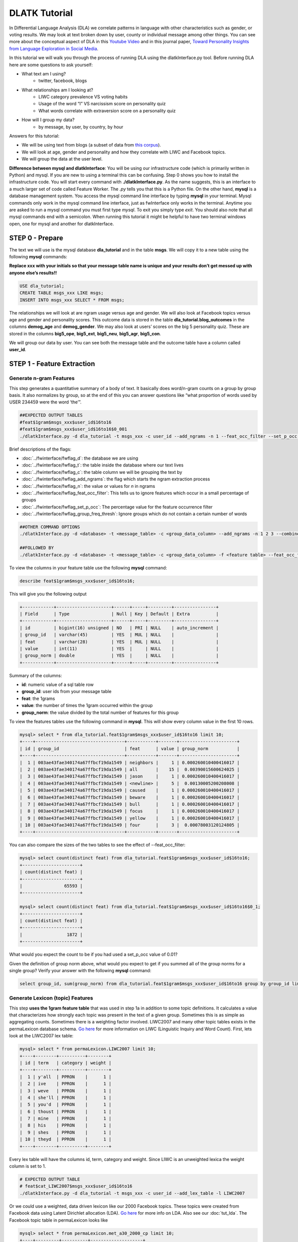 .. _tut_dla:
==============
DLATK Tutorial
==============

In Differential Language Analysis (DLA) we correlate patterns in language with other characteristics such as gender, or voting results.  We may look at text broken down by user, county or individual message among other things.  You can see more about the conceptual aspect of DLA in this `Youtube Video <https://www.google.com/url?q=https%3A%2F%2Fwww.youtube.com%2Fwatch%3Fv%3DZdTeDED9h-w>`_ and in this journal paper, `Toward Personality Insights from Language Exploration in Social Media <http://wwbp.org/papers/sam2013-dla.pdf>`_.

In this tutorial we will walk you through the process of running DLA using the dlatkInterface.py tool. Before running DLA here are some questions to ask yourself:

* What text am I using?
	* twitter, facebook, blogs
* What relationships am I looking at?
	* LIWC category prevalence VS voting habits
	* Usage of the word “I” VS narcissism score on personality quiz
	* What words correlate with extraversion score on a personality quiz
* How will I group my data?
	* by message, by user, by country, by hour

Answers for this tutorial:

* We will be using text from blogs (a subset of data from `this corpus <http://u.cs.biu.ac.il/~koppel/BlogCorpus.htm>`_).
* We will look at age, gender and personality and how they correlate with LIWC and Facebook topics.
* We will group the data at the user level. 

**Difference between mysql and dlatkInterface**: You will be using our infrastructure code (which is primarily written in Python) and mysql. If you are new to using a terminal this can be confusing. Step 0 shows you how to install the infrastructure code. You will start every command with **./dlatkInterface.py**. As the name suggests, this is an interface to a much larger set of code called Feature Worker. The *.py* tells you that this is a Python file. On the other hand, **mysql** is a database management system. You access the mysql command line interface by typing **mysql** in your terminal. Mysql commands only work in the mysql command line interface, just as fwInterface only works in the terminal. Anytime you are asked to run a mysql command you must first type *mysql*. To exit you simply type *exit*. You should also note that all mysql commands end with a semicolon. When running this tutorial it might be helpful to have two terminal windows open, one for mysql and another for dlatkInterface. 

STEP 0 - Prepare
================

The text we will use is the mysql database **dla_tutorial** and in the table **msgs**.  We will copy it to a new table using the following **mysql** commands:	

**Replace xxx with your initials so that your message table name is unique and your results don’t get messed up with anyone else’s results!!** 

.. code-block:: mysql

 USE dla_tutorial;
 CREATE TABLE msgs_xxx LIKE msgs; 
 INSERT INTO msgs_xxx SELECT * FROM msgs;

The relationships we will look at are ngram usage versus age and gender.  We will also look at Facebook topics versus age and gender and personality scores.  This outcome data is stored in the table **dla_tutorial.blog_outcomes** in the columns **demog_age** and  **demog_gender**.  We may also look at users’ scores on the big 5 personality quiz.  These are stored in the columns **big5_ope**, **big5_ext**, **big5_neu**, **big5_agr**, **big5_con**. 

We will group our data by user. You can see both the message table and the outcome table have a column called **user_id**. 

STEP 1 - Feature Extraction
===========================

Generate n-gram Features
------------------------
This step generates a quantitative summary of a body of text.  It basically does word/n-gram counts on a group by group basis.  It also normalizes by group, so at the end of this you can answer questions like “what proportion of words used by USER 234459 were the word ‘the’”.

.. code-block:: bash

	##EXPECTED OUTPUT TABLES 
	#feat$1gram$msgs_xxx$user_id$16to16
	#feat$1gram$msgs_xxx$user_id$16to16$0_001
	./dlatkInterface.py -d dla_tutorial -t msgs_xxx -c user_id --add_ngrams -n 1 --feat_occ_filter --set_p_occ 0.001 --group_freq_thresh 500

Brief descriptions of the flags:

* :doc:`../fwinterface/fwflag_d`: the database we are using
* :doc:`../fwinterface/fwflag_t`: the table inside the database where our text lives
* :doc:`../fwinterface/fwflag_c`: the table column we will be grouping the text by
* :doc:`../fwinterface/fwflag_add_ngrams`: the flag which starts the ngram extraction process
* :doc:`../fwinterface/fwflag_n`: the value or values for *n* in ngrams
* :doc:`../fwinterface/fwflag_feat_occ_filter`: This tells us to ignore features which occur in a small percentage of groups
* :doc:`../fwinterface/fwflag_set_p_occ`: The percentage value for the feature occurrence filter 
* :doc:`../fwinterface/fwflag_group_freq_thresh`: Ignore groups which do not contain a certain number of words
 
.. code-block:: bash

	##OTHER COMMAND OPTIONS
	./dlatkInterface.py -d <database> -t <message_table> -c <group_data_column> --add_ngrams -n 1 2 3 --combine_feat_tables 1to3gram
	
	##FOLLOWED BY
	./dlatkInterface.py -d <database> -t <message_table> -c <group_data_column> -f <feature table> --feat_occ_filter --set_p_occ <pocc> --group_freq_thresh <gft>

To view the columns in your feature table use the following **mysql** command:

.. code-block:: mysql

	describe feat$1gram$msgs_xxx$user_id$16to16;

This will give you the following output

.. code-block:: mysql

	+------------+---------------------+------+-----+---------+----------------+
	| Field      | Type                | Null | Key | Default | Extra          |
	+------------+---------------------+------+-----+---------+----------------+
	| id         | bigint(16) unsigned | NO   | PRI | NULL    | auto_increment |
	| group_id   | varchar(45)         | YES  | MUL | NULL    |                |
	| feat       | varchar(28)         | YES  | MUL | NULL    |                |
	| value      | int(11)             | YES  |     | NULL    |                |
	| group_norm | double              | YES  |     | NULL    |                |
	+------------+---------------------+------+-----+---------+----------------+

Summary of the columns:

* **id**: numeric value of a sql table row
* **group_id**: user ids from your message table
* **feat**: the 1grams
* **value**: the number of times the 1gram occurred within the group
* **group_norm**: the value divided by the total number of features for this group

To view the features tables use the following command in **mysql**. This will show every column value in the first 10 rows.

.. code-block:: mysql

	mysql> select * from dla_tutorial.feat$1gram$msgs_xxx$user_id$16to16 limit 10;
	+----+----------------------------------+-----------+-------+----------------------+
	| id | group_id                         | feat      | value | group_norm           |
	+----+----------------------------------+-----------+-------+----------------------+
	|  1 | 003ae43fae340174a67ffbcf19da1549 | neighbors |     1 | 0.000260010400416017 |
	|  2 | 003ae43fae340174a67ffbcf19da1549 | all       |    15 |  0.00390015600624025 |
	|  3 | 003ae43fae340174a67ffbcf19da1549 | jason     |     1 | 0.000260010400416017 |
	|  4 | 003ae43fae340174a67ffbcf19da1549 | <newline> |     5 |  0.00130005200208008 |
	|  5 | 003ae43fae340174a67ffbcf19da1549 | caused    |     1 | 0.000260010400416017 |
	|  6 | 003ae43fae340174a67ffbcf19da1549 | beware    |     1 | 0.000260010400416017 |
	|  7 | 003ae43fae340174a67ffbcf19da1549 | bull      |     1 | 0.000260010400416017 |
	|  8 | 003ae43fae340174a67ffbcf19da1549 | focus     |     1 | 0.000260010400416017 |
	|  9 | 003ae43fae340174a67ffbcf19da1549 | yellow    |     1 | 0.000260010400416017 |
	| 10 | 003ae43fae340174a67ffbcf19da1549 | four      |     3 |  0.00078003120124805 | 
	+----+----------------------------------+-----------+-------+----------------------+

You can also compare the sizes of the two tables to see the effect of --feat_occ_filter:

.. code-block:: mysql

	mysql> select count(distinct feat) from dla_tutorial.feat$1gram$msgs_xxx$user_id$16to16;
	+----------------------+
	| count(distinct feat) |
	+----------------------+
	|                65593 |
	+----------------------+

	mysql> select count(distinct feat) from dla_tutorial.feat$1gram$msgs_xxx$user_id$16to16$0_1;
	+----------------------+
	| count(distinct feat) |
	+----------------------+
	|                 1872 |
	+----------------------+

What would you expect the count to be if you had used a set_p_occ value of 0.01? 

Given the definition of group norm above, what would you expect to get if you summed all of the group norms for a single group? Verify your answer with the following **mysql** command:

.. code-block:: mysql

	select group_id, sum(group_norm) from dla_tutorial.feat$1gram$msgs_xxx$user_id$16to16 group by group_id limit 10;

Generate Lexicon (topic) Features
---------------------------------
This step **uses the 1gram feature table** that was used in step 1a in addition to some topic definitions.  It calculates a value that characterizes how strongly each topic was present in the text of a given group.  Sometimes this is as simple as aggregating counts.  Sometimes there is a weighting factor involved.  LIWC2007 and many other topic tables exists in the permaLexicon database schema. `Go here <http://www.liwc.net/>`_ for more information on LIWC (Linguistic Inquiry and Word Count). First, lets look at the LIWC2007 lex table:

.. code-block:: mysql

	mysql> select * from permaLexicon.LIWC2007 limit 10;
	+----+--------+----------+--------+
	| id | term   | category | weight |
	+----+--------+----------+--------+
	|  1 | y'all  | PPRON    |      1 |
	|  2 | ive    | PPRON    |      1 |
	|  3 | weve   | PPRON    |      1 |
	|  4 | she'll | PPRON    |      1 |
	|  5 | you'd  | PPRON    |      1 |
	|  6 | thoust | PPRON    |      1 |
	|  7 | mine   | PPRON    |      1 |
	|  8 | his    | PPRON    |      1 |
	|  9 | shes   | PPRON    |      1 |
	| 10 | theyd  | PPRON    |      1 |
	+----+--------+----------+--------+

Every lex table will have the columns id, term, category and weight. Since LIWC is an unweighted lexica the weight column is set to 1.

.. code-block:: bash

	# EXPECTED OUTPUT TABLE
	# feat$cat_LIWC2007$msgs_xxx$user_id$16to16
	./dlatkInterface.py -d dla_tutorial -t msgs_xxx -c user_id --add_lex_table -l LIWC2007

Or we could use a weighted, data driven lexicon like our 2000 Facebook topics. These topics were created from Facebook data using Latent Dirichlet allocation (LDA). `Go here <https://en.wikipedia.org/wiki/Latent_Dirichlet_allocation>`_ for more info on LDA. Also see our :doc:`tut_lda`. The Facebook topic table in permaLexicon looks like

.. code-block:: mysql

	mysql> select * from permaLexicon.met_a30_2000_cp limit 10;
	+----+---------+----------+--------------------+
	| id | term    | category | weight             |
	+----+---------+----------+--------------------+
	|  1 | ce      | 344      |  0.000162284972412 |
	|  2 | concept | 344      |  0.000556947925369 |
	|  3 | cough   | 344      | 0.0000711541198235 |
	|  4 | bring   | 344      |   0.00570741964554 |
	|  5 | finest  | 344      |  0.000520020800832 |
	|  6 | human   | 344      | 0.0000762679547477 |
	|  7 | winds   | 344      |   0.00839234198794 |
	|  8 | faster  | 344      |  0.000218674830527 |
	|  9 | halfway | 344      |  0.000872790748418 |
	| 10 | blow    | 344      |    0.0120238095238 |
	+----+---------+----------+--------------------+

The main differences to notice are the category names and the weights. Since this lexica was produced using a data driven approach we make no attempt to label the categories (for example, in LIWC above we see the category 'personal pronouns'). Also, this lexica contains weight in the form of conditional probabilities. We now apply this to our message set:

.. code-block:: bash

	# EXPECTED OUTPUT TABLE
	# feat$cat_met_a30_2000_cp$msgs_xxx$user_id$16to16
	./dlatkInterface.py -d dla_tutorial -t msgs_xxx -c user_id --add_lex_table -l met_a30_2000_cp --weighted_lexicon

Brief descriptions of the flags:

* :doc:`../fwinterface/fwflag_add_lex_table`: 
* :doc:`../fwinterface/fwflag_l`: 
* :doc:`../fwinterface/fwflag_weighted_lexicon`: 

Note -  for *LIWC2007* we are NOT using weights, but we are for *met_a30_2000_cp*.
Note - dlatkInterface pieces together the expected name of the 1gram table using the information you give it in the -d, -t, and -c options 
Note - in the table name *met_a30_2000_cp*, met stands for messages english tokenizen, a30 stands for alpha = 30 (a tuning parameter in the LDA process) and 2000 means there are 2000 topics.

In general use the following syntax (*permaLexicon* is a database where all of our lexica are stored):

.. code-block:: bash

	## GENERAL SYNTAX FOR CREATING LEXICON FEATURE TABLES
	./dlatkInterface.py -d <db> -t <msg_tbl> -c <grp_col> --add_lex_table -l <topic_tbl_from_permalexicon> [--weighted_lexicon]

Again, you can view the tables with the following **mysql** commands:

.. code-block:: mysql

	select * from dla_tutorial.feat$cat_met_a30_2000_cp_w$msgs_xxx$user_id$16to16 limit 10;
	select * from dla_tutorial.feat$cat_LIWC2007$msgs_xxx$user_id$16to16 limit 10;

What should the group norms sum to for a single group in the lexicon tables? Will this be the same as above? Why or why not?

.. code-block:: mysql

	select group_id, sum(group_norm) from dla_tutorial.feat$cat_met_a30_2000_cp_w$msgs_xxx$user_id$16to16 group by group_id limit 10;
	select group_id, sum(group_norm) from dla_tutorial.feat$cat_LIWC2007$msgs_xxx$user_id$16to16 group by group_id limit 10;

STEP 2 - Insights (DLA): Correlate features with outcomes
=========================================================

This step takes the quantified/summarized text and examines/uses relationships with information about the group.  One basic output is a correlation matrix in html format. You may need to download a program such as WinSCP to transfer the output files from our server to your computer in order to view the output.  

.. code-block:: bash

	./dlatkInterface.py -d dla_tutorial -t msgs_xxx -c user_id \ 
	-f 'feat$cat_LIWC2007$msgs_xxx$user_id$16to16' \ 
	 --outcome_table blog_outcomes \ 
	 --group_freq_thresh 500 \ 
	 --outcomes demog_age demog_gender \ 
	 --output_name xxx_output --rmatrix --sort --csv

Brief descriptions of the flags:

* :doc:`../fwinterface/fwflag_outcome_table`: 
* :doc:`../fwinterface/fwflag_outcomes`: 
* :doc:`../fwinterface/fwflag_rmatrix`: 
* :doc:`../fwinterface/fwflag_sort`: 
* :doc:`../fwinterface/fwflag_csv`:

Output will be written to the file **xxx_output.csv** and **xxx_output.html**. The csv output should look like 

.. code-block:: bash

	feature,demog_age,p,N,freq,demog_gender,p,N,freq
	ACHIEV,0.10453337969466858,1.2486251420175023,499,24061,-0.1327959917320303,0.18924871053777773,499,24061
	ADVERBS,-0.097823107908957693,1.8490497097147072,499,77661,0.091427449910103736,2.6369379754861826,499,77661
	AFFECT,-0.060118741047985133,11.519149773307243,499,133155,0.094864627490032188,2.1840596807077146,499,133155

The HTML file should look like this when opened in a browser:
Attach:rmatrix_output.png

In this example, positive value for age correlates with older age, and negative correlates with younger. Similarly, a positive value for gender indicates correlation with female, and a negative value correlates with male. 
Or using the Facebook topics and creating topic tag clouds:

.. code-block:: bash

	./dlatkInterface.py -d dla_tutorial -t msgs_xxx -c user_id \ 
	-f 'feat$cat_met_a30_2000_cp_w$msgs_xxx$user_id$16to16' \ 
	 --outcome_table blog_outcomes  --group_freq_thresh 500 \ 
	 --outcomes demog_age demog_gender --output_name xxx_output \ 
	 --topic_tagcloud --make_topic_wordcloud --topic_lexicon met_a30_2000_freq_t50ll \ 
	--tagcloud_colorscheme bluered

Brief descriptions of the flags:

* :doc:`../fwinterface/fwflag_topic_tagcloud`: 
* :doc:`../fwinterface/fwflag_make_topic_wordcloud`: 
* :doc:`../fwinterface/fwflag_topic_lexicon`: 
* :doc:`../fwinterface/fwflag_tagcloud_colorscheme`: 

The following line will be printed to the screen:

.. code-block:: bash

	Yielding norms with zeros (500 groups * 2000 feats).

This tells us that we have 500 users (since our -c field is user_id) each with 2000 features. The 2000 features comes from the fact that we are working with 2000 Facebook topics.  Looking in MySQL we see that we have 500 users total in our dataset:

.. code-block:: mysql

	mysql> select count(distinct user_id) from msgs_xxx;
	+-------------------------+
	| count(distinct user_id) |
	+-------------------------+
	|                     500 |
	+-------------------------+

This means that every user in our dataset passes the group frequency threshold, i.e., each user has at least 500 words. If we were to set the group frequency threshold to 5000 we would see:

.. code-block:: bash

	Yielding norms with zeros (125 groups * 2000 feats).

Output will be written to the file **xxx_output_topic_tagcloud.txt**. The topic tagcloud output will be in a directory called *xxx_output_topic_tagcloud_wordclouds*

|| border=1
||! Topics most correlated with outcome !||
||! Outcome ||! Positive Correlation ||! Negative Correlation ||
|| Gender ||  Attach:gender_pos.png || Attach:gender_neg.png ||
|| Age    ||  Attach:age_pos.png ||  Attach:age_neg.png ||

Here is the general syntax for some other commands:

.. code-block:: bash

	####MAKE WORDCLOUDS
	./dlatkInterface.py -d <db> -t <msg_tbl> -c <grp_col> -f <feat_tbl>  \ 
	 --outcome_table <table_with_group_info>  \ 
	 --outcomes <list of outcomes separated by spaces>  \ 
	 --output_name <desired_output_name> --tagcloud --make_wordclouds 

.. code-block:: bash

	####MAKE TOPIC WORDCLOUDS 
	./dlatkInterface.py -d <db> -t <msg_tbl> -c <grp_col> -f <feat_tbl>  \ 
	 --outcome_table <table_with_group_info>  \ 
	 --outcomes <list of outcomes separated by spaces>  \ 
	 --output_name <desired_output_name> --topic_tagcloud --make_topic_wordcloud 
	 --topic_lexicon <lex_table>


Continuing on...
================
More information about dlatkInterface can be found in the following places: 

* :doc:`dlatkinterface_ordered`
* Next tutorial: :doc:`tut_pred`